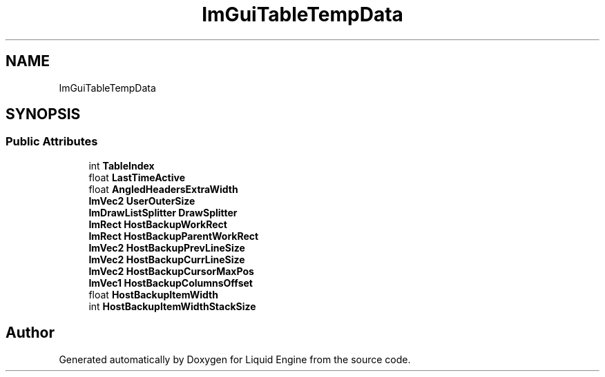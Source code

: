 .TH "ImGuiTableTempData" 3 "Wed Jul 9 2025" "Liquid Engine" \" -*- nroff -*-
.ad l
.nh
.SH NAME
ImGuiTableTempData
.SH SYNOPSIS
.br
.PP
.SS "Public Attributes"

.in +1c
.ti -1c
.RI "int \fBTableIndex\fP"
.br
.ti -1c
.RI "float \fBLastTimeActive\fP"
.br
.ti -1c
.RI "float \fBAngledHeadersExtraWidth\fP"
.br
.ti -1c
.RI "\fBImVec2\fP \fBUserOuterSize\fP"
.br
.ti -1c
.RI "\fBImDrawListSplitter\fP \fBDrawSplitter\fP"
.br
.ti -1c
.RI "\fBImRect\fP \fBHostBackupWorkRect\fP"
.br
.ti -1c
.RI "\fBImRect\fP \fBHostBackupParentWorkRect\fP"
.br
.ti -1c
.RI "\fBImVec2\fP \fBHostBackupPrevLineSize\fP"
.br
.ti -1c
.RI "\fBImVec2\fP \fBHostBackupCurrLineSize\fP"
.br
.ti -1c
.RI "\fBImVec2\fP \fBHostBackupCursorMaxPos\fP"
.br
.ti -1c
.RI "\fBImVec1\fP \fBHostBackupColumnsOffset\fP"
.br
.ti -1c
.RI "float \fBHostBackupItemWidth\fP"
.br
.ti -1c
.RI "int \fBHostBackupItemWidthStackSize\fP"
.br
.in -1c

.SH "Author"
.PP 
Generated automatically by Doxygen for Liquid Engine from the source code\&.

